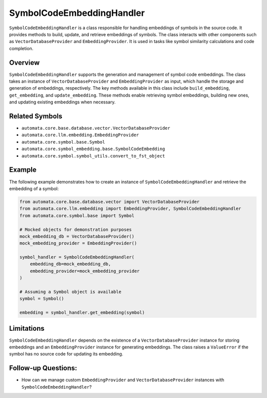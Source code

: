SymbolCodeEmbeddingHandler
==========================

``SymbolCodeEmbeddingHandler`` is a class responsible for handling
embeddings of symbols in the source code. It provides methods to build,
update, and retrieve embeddings of symbols. The class interacts with
other components such as ``VectorDatabaseProvider`` and
``EmbeddingProvider``. It is used in tasks like symbol similarity
calculations and code completion.

Overview
--------

``SymbolCodeEmbeddingHandler`` supports the generation and management of
symbol code embeddings. The class takes an instance of
``VectorDatabaseProvider`` and ``EmbeddingProvider`` as input, which
handle the storage and generation of embeddings, respectively. The key
methods available in this class include ``build_embedding``,
``get_embedding``, and ``update_embedding``. These methods enable
retrieving symbol embeddings, building new ones, and updating existing
embeddings when necessary.

Related Symbols
---------------

-  ``automata.core.base.database.vector.VectorDatabaseProvider``
-  ``automata.core.llm.embedding.EmbeddingProvider``
-  ``automata.core.symbol.base.Symbol``
-  ``automata.core.symbol_embedding.base.SymbolCodeEmbedding``
-  ``automata.core.symbol.symbol_utils.convert_to_fst_object``

Example
-------

The following example demonstrates how to create an instance of
``SymbolCodeEmbeddingHandler`` and retrieve the embedding of a symbol:

.. code:: python

   from automata.core.base.database.vector import VectorDatabaseProvider
   from automata.core.llm.embedding import EmbeddingProvider, SymbolCodeEmbeddingHandler
   from automata.core.symbol.base import Symbol

   # Mocked objects for demonstration purposes
   mock_embedding_db = VectorDatabaseProvider()
   mock_embedding_provider = EmbeddingProvider()

   symbol_handler = SymbolCodeEmbeddingHandler(
       embedding_db=mock_embedding_db,
       embedding_provider=mock_embedding_provider
   )

   # Assuming a Symbol object is available
   symbol = Symbol()

   embedding = symbol_handler.get_embedding(symbol)

Limitations
-----------

``SymbolCodeEmbeddingHandler`` depends on the existence of a
``VectorDatabaseProvider`` instance for storing embeddings and an
``EmbeddingProvider`` instance for generating embeddings. The class
raises a ``ValueError`` if the symbol has no source code for updating
its embedding.

Follow-up Questions:
--------------------

-  How can we manage custom ``EmbeddingProvider`` and
   ``VectorDatabaseProvider`` instances with
   ``SymbolCodeEmbeddingHandler``?

